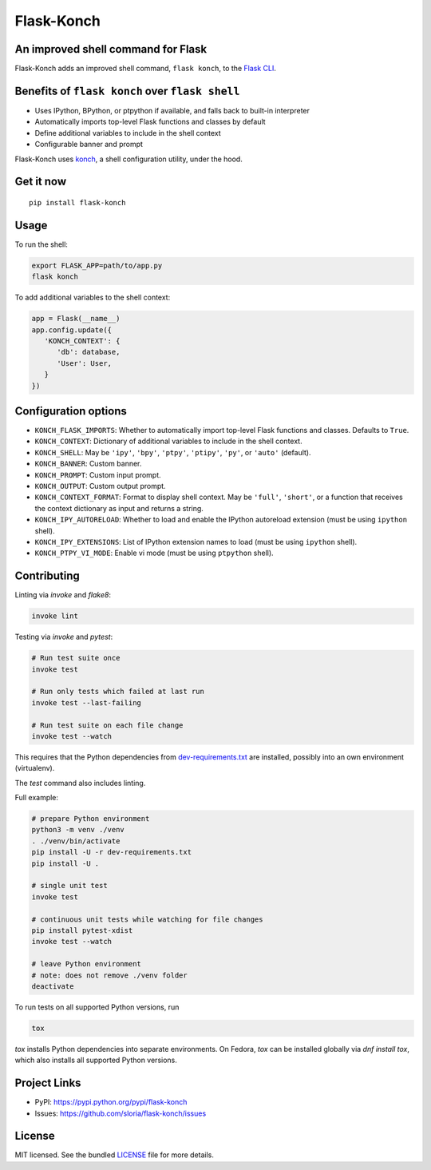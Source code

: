 ***********
Flask-Konch
***********

|pypi-package| |build-status|

.. image:: https://dl.dropboxusercontent.com/u/1693233/github/flask-konch.png
    :alt: Flask-Konch

An improved shell command for Flask
===================================

Flask-Konch adds an improved shell command, ``flask konch``, to the `Flask CLI <http://flask.pocoo.org/docs/0.11/cli/>`_.


Benefits of ``flask konch`` over ``flask shell``
================================================

- Uses IPython, BPython, or ptpython if available, and falls back to built-in interpreter
- Automatically imports top-level Flask functions and classes by default
- Define additional variables to include in the shell context
- Configurable banner and prompt

Flask-Konch uses `konch <https://github.com/sloria/konch>`_, a shell configuration utility, under the hood.

Get it now
==========
::

    pip install flask-konch

Usage
=====

To run the shell:

.. code-block:: bash

   export FLASK_APP=path/to/app.py
   flask konch

To add additional variables to the shell context:

.. code-block:: python

   app = Flask(__name__)
   app.config.update({
      'KONCH_CONTEXT': {
         'db': database,
         'User': User,
      }
   })


Configuration options
=====================

- ``KONCH_FLASK_IMPORTS``: Whether to automatically import top-level Flask functions and classes. Defaults to ``True``.
- ``KONCH_CONTEXT``: Dictionary of additional variables to include in the shell context.
- ``KONCH_SHELL``: May be ``'ipy'``, ``'bpy'``, ``'ptpy'``, ``'ptipy'``, ``'py'``, or ``'auto'`` (default).
- ``KONCH_BANNER``: Custom banner.
- ``KONCH_PROMPT``: Custom input prompt.
- ``KONCH_OUTPUT``: Custom output prompt.
- ``KONCH_CONTEXT_FORMAT``: Format to display shell context. May be ``'full'``, ``'short'``, or a function that receives the context dictionary as input and returns a string.
- ``KONCH_IPY_AUTORELOAD``: Whether to load and enable the IPython autoreload extension (must be using ``ipython`` shell).
- ``KONCH_IPY_EXTENSIONS``: List of IPython extension names to load (must be using ``ipython`` shell).
- ``KONCH_PTPY_VI_MODE``: Enable vi mode (must be using ``ptpython`` shell).


Contributing
============

Linting via `invoke` and `flake8`:

.. code-block:: bash

   invoke lint

Testing via `invoke` and `pytest`:

.. code-block:: bash

   # Run test suite once
   invoke test

   # Run only tests which failed at last run
   invoke test --last-failing

   # Run test suite on each file change
   invoke test --watch

This requires that the Python dependencies from
`dev-requirements.txt </dev-requirements.txt>`_ are installed, possibly into an
own environment (virtualenv).

The `test` command also includes linting.

Full example:

.. code-block:: bash

   # prepare Python environment
   python3 -m venv ./venv
   . ./venv/bin/activate 
   pip install -U -r dev-requirements.txt
   pip install -U .

   # single unit test
   invoke test
   
   # continuous unit tests while watching for file changes
   pip install pytest-xdist
   invoke test --watch

   # leave Python environment
   # note: does not remove ./venv folder
   deactivate

   
To run tests on all supported Python versions, run

.. code-block:: bash

   tox

`tox` installs Python dependencies into separate environments. On Fedora, `tox`
can be installed globally via `dnf install tox`, which also installs all
supported Python versions.


Project Links
=============

- PyPI: https://pypi.python.org/pypi/flask-konch
- Issues: https://github.com/sloria/flask-konch/issues

License
=======

MIT licensed. See the bundled `LICENSE <https://github.com/sloria/flask-konch/blob/master/LICENSE>`_ file for more details.


.. |pypi-package| image:: https://badge.fury.io/py/flask-konch.svg
    :target: http://badge.fury.io/py/flask-konch
    :alt: Latest version
.. |build-status| image:: https://travis-ci.org/sloria/flask-konch.svg
    :target: https://travis-ci.org/sloria/flask-konch
    :alt: Travis-CI
